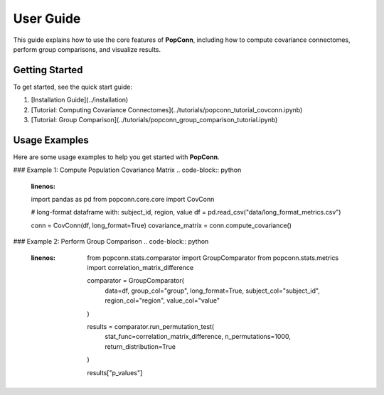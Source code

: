 User Guide
===========

This guide explains how to use the core features of **PopConn**, including how to compute covariance connectomes, perform group comparisons, and visualize results.

Getting Started
---------------

To get started, see the quick start guide:

1. [Installation Guide](../installation)
2. [Tutorial: Computing Covariance Connectomes](../tutorials/popconn_tutorial_covconn.ipynb)
3. [Tutorial: Group Comparison](../tutorials/popconn_group_comparison_tutorial.ipynb)

Usage Examples
--------------

Here are some usage examples to help you get started with **PopConn**.

### Example 1: Compute Population Covariance Matrix
.. code-block:: python
    :linenos:

    import pandas as pd
    from popconn.core.core import CovConn

    # long-format dataframe with: subject_id, region, value
    df = pd.read_csv("data/long_format_metrics.csv")

    conn = CovConn(df, long_format=True)
    covariance_matrix = conn.compute_covariance()

### Example 2: Perform Group Comparison
.. code-block:: python
   :linenos:

    from popconn.stats.comparator import GroupComparator
    from popconn.stats.metrics import correlation_matrix_difference

    comparator = GroupComparator(
        data=df,
        group_col="group",
        long_format=True,
        subject_col="subject_id",
        region_col="region",
        value_col="value"
    )

    results = comparator.run_permutation_test(
        stat_func=correlation_matrix_difference,
        n_permutations=1000,
        return_distribution=True
    )

    results["p_values"]
